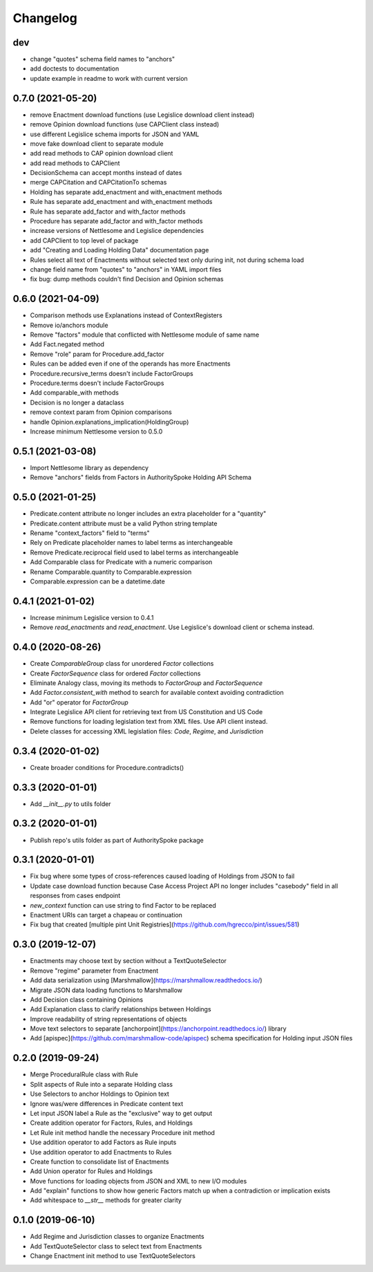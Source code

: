 Changelog
=========
dev
------------------
* change "quotes" schema field names to "anchors"
* add doctests to documentation
* update example in readme to work with current version

0.7.0 (2021-05-20)
------------------
* remove Enactment download functions (use Legislice download client instead)
* remove Opinion download functions (use CAPClient class instead)
* use different Legislice schema imports for JSON and YAML
* move fake download client to separate module
* add read methods to CAP opinion download client
* add read methods to CAPClient
* DecisionSchema can accept months instead of dates
* merge CAPCitation and CAPCitationTo schemas
* Holding has separate add_enactment and with_enactment methods
* Rule has separate add_enactment and with_enactment methods
* Rule has separate add_factor and with_factor methods
* Procedure has separate add_factor and with_factor methods
* increase versions of Nettlesome and Legislice dependencies
* add CAPClient to top level of package
* add "Creating and Loading Holding Data" documentation page
* Rules select all text of Enactments without selected text only during init, not during schema load
* change field name from "quotes" to "anchors" in YAML import files
* fix bug: dump methods couldn't find Decision and Opinion schemas

0.6.0 (2021-04-09)
------------------
* Comparison methods use Explanations instead of ContextRegisters
* Remove io/anchors module
* Remove "factors" module that conflicted with Nettlesome module of same name
* Add Fact.negated method
* Remove "role" param for Procedure.add_factor
* Rules can be added even if one of the operands has more Enactments
* Procedure.recursive_terms doesn't include FactorGroups
* Procedure.terms doesn't include FactorGroups
* Add comparable_with methods
* Decision is no longer a dataclass
* remove context param from Opinion comparisons
* handle Opinion.explanations_implication(HoldingGroup)
* Increase minimum Nettlesome version to 0.5.0

0.5.1 (2021-03-08)
------------------
* Import Nettlesome library as dependency
* Remove "anchors" fields from Factors in AuthoritySpoke Holding API Schema

0.5.0 (2021-01-25)
------------------
* Predicate.content attribute no longer includes an extra placeholder for a "quantity"
* Predicate.content attribute must be a valid Python string template
* Rename "context_factors" field to "terms"
* Rely on Predicate placeholder names to label terms as interchangeable
* Remove Predicate.reciprocal field used to label terms as interchangeable
* Add Comparable class for Predicate with a numeric comparison
* Rename Comparable.quantity to Comparable.expression
* Comparable.expression can be a datetime.date

0.4.1 (2021-01-02)
------------------
* Increase minimum Legislice version to 0.4.1
* Remove `read_enactments` and `read_enactment`. Use Legislice's download client or schema instead.

0.4.0 (2020-08-26)
------------------
* Create `ComparableGroup` class for unordered `Factor` collections
* Create `FactorSequence` class for ordered `Factor` collections
* Eliminate Analogy class, moving its methods to `FactorGroup` and `FactorSequence`
* Add `Factor.consistent_with` method to search for available context avoiding contradiction
* Add "or" operator for `FactorGroup`
* Integrate Legislice API client for retrieving text from US Constitution and US Code
* Remove functions for loading legislation text from XML files. Use API client instead.
* Delete classes for accessing XML legislation files: `Code`, `Regime`, and `Jurisdiction`

0.3.4 (2020-01-02)
------------------
* Create broader conditions for Procedure.contradicts()

0.3.3 (2020-01-01)
------------------
* Add `__init__.py` to utils folder

0.3.2 (2020-01-01)
------------------
* Publish repo's utils folder as part of AuthoritySpoke package

0.3.1 (2020-01-01)
------------------
* Fix bug where some types of cross-references caused loading of Holdings from JSON to fail
* Update case download function because Case Access Project API no longer includes "casebody" field in all responses from cases endpoint
* `new_context` function can use string to find Factor to be replaced
* Enactment URIs can target a chapeau or continuation
* Fix bug that created [multiple pint Unit Registries](https://github.com/hgrecco/pint/issues/581)

0.3.0 (2019-12-07)
------------------
* Enactments may choose text by section without a TextQuoteSelector
* Remove "regime" parameter from Enactment
* Add data serialization using [Marshmallow](https://marshmallow.readthedocs.io/)
* Migrate JSON data loading functions to Marshmallow
* Add Decision class containing Opinions
* Add Explanation class to clarify relationships between Holdings
* Improve readability of string representations of objects
* Move text selectors to separate [anchorpoint](https://anchorpoint.readthedocs.io/) library
* Add [apispec](https://github.com/marshmallow-code/apispec) schema specification for Holding input JSON files

0.2.0 (2019-09-24)
------------------

* Merge ProceduralRule class with Rule
* Split aspects of Rule into a separate Holding class
* Use Selectors to anchor Holdings to Opinion text
* Ignore was/were differences in Predicate content text
* Let input JSON label a Rule as the "exclusive" way to get output
* Create addition operator for Factors, Rules, and Holdings
* Let Rule init method handle the necessary Procedure init method
* Use addition operator to add Factors as Rule inputs
* Use addition operator to add Enactments to Rules
* Create function to consolidate list of Enactments
* Add Union operator for Rules and Holdings
* Move functions for loading objects from JSON and XML to new I/O modules
* Add "explain" functions to show how generic Factors match up when a contradiction or implication exists
* Add whitespace to `__str__` methods for greater clarity

0.1.0 (2019-06-10)
------------------

* Add Regime and Jurisdiction classes to organize Enactments
* Add TextQuoteSelector class to select text from Enactments
* Change Enactment init method to use TextQuoteSelectors